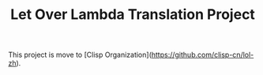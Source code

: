 #+TITLE: Let Over Lambda Translation Project

This project is move to [Clisp Organization](https://github.com/clisp-cn/lol-zh).
